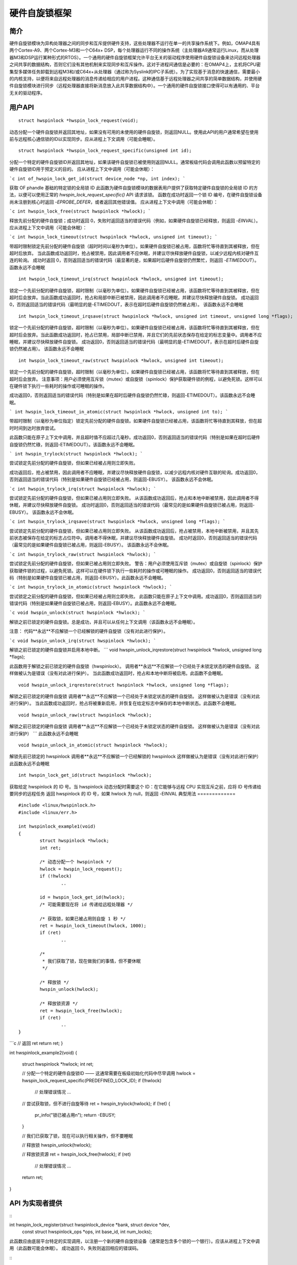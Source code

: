 ===========================
硬件自旋锁框架
===========================

简介
============

硬件自旋锁模块为异构处理器之间的同步和互斥提供硬件支持，这些处理器不运行在单一的共享操作系统下。例如，OMAP4具有两个Cortex-A9、两个Cortex-M3和一个C64x+ DSP，每个处理器运行不同的操作系统（主处理器A9通常运行Linux，而从处理器M3和DSP运行某种形式的RTOS）。一个通用的硬件自旋锁框架允许平台无关的驱动程序使用硬件自旋锁设备来访问远程处理器之间共享的数据结构，否则它们没有其他机制来实现同步和互斥操作。这对于进程间通信是必要的：在OMAP4上，主机将CPU密集型多媒体任务卸载到远程M3和/或C64x+从处理器（通过称为Syslink的IPC子系统）。为了实现基于消息的快速通信，需要最小的内核支持，以便将来自远程处理器的消息传递给相应的用户进程。这种通信基于远程处理器之间共享的简单数据结构，并使用硬件自旋锁模块进行同步（远程处理器直接将新消息放入此共享数据结构中）。一个通用的硬件自旋锁接口使得可以有通用的、平台无关的驱动程序。

用户API
========

::

  struct hwspinlock *hwspin_lock_request(void);

动态分配一个硬件自旋锁并返回其地址，如果没有可用的未使用的硬件自旋锁，则返回NULL。使用此API的用户通常希望在使用前与远程核心通信锁的ID以实现同步。应从进程上下文调用（可能会睡眠）。
::

  struct hwspinlock *hwspin_lock_request_specific(unsigned int id);

分配一个特定的硬件自旋锁ID并返回其地址，如果该硬件自旋锁已被使用则返回NULL。通常板级代码会调用此函数以预留特定的硬件自旋锁ID用于预定义的目的。
应从进程上下文中调用（可能会休眠）：

```c
int of_hwspin_lock_get_id(struct device_node *np, int index);
```

获取 OF phandle 基础的特定锁的全局锁 ID
此函数为硬件自旋锁模块的数据表用户提供了获取特定硬件自旋锁的全局锁 ID 的方法，以便可以使用正常的 `hwspin_lock_request_specific()` API 请求该锁。
函数在成功时返回一个锁 ID 编号，在硬件自旋锁设备尚未注册到核心时返回 `-EPROBE_DEFER`，或者返回其他错误值。
应从进程上下文中调用（可能会休眠）：

```c
int hwspin_lock_free(struct hwspinlock *hwlock);
```

释放先前分配的硬件自旋锁；成功时返回 0，失败时返回适当的错误代码（例如，如果硬件自旋锁已经释放，则返回 `-EINVAL`）。
应从进程上下文中调用（可能会休眠）：

```c
int hwspin_lock_timeout(struct hwspinlock *hwlock, unsigned int timeout);
```

带超时限制锁定先前分配的硬件自旋锁（超时时间以毫秒为单位）。如果硬件自旋锁已被占用，函数将忙等待直到其被释放，但在超时后放弃。
当此函数成功返回时，抢占被禁用，因此调用者不应休眠，并建议尽快释放硬件自旋锁，以减少远程内核对硬件互连的轮询。
成功时返回 0，否则返回适当的错误代码（最显著的是，如果超时后硬件自旋锁仍然繁忙，则返回 `-ETIMEDOUT`）。
函数永远不会睡眠
::

  int hwspin_lock_timeout_irq(struct hwspinlock *hwlock, unsigned int timeout);

锁定一个先前分配的硬件自旋锁，超时限制（以毫秒为单位）。如果硬件自旋锁已经被占用，该函数将忙等待直到其被释放，但在超时后会放弃。当此函数成功返回时，抢占和局部中断已被禁用，因此调用者不应睡眠，并建议尽快释放硬件自旋锁。
成功返回0，否则返回适当的错误代码（最明显的是-ETIMEDOUT，表示在超时后硬件自旋锁仍然被占用）。
该函数永远不会睡眠
::

  int hwspin_lock_timeout_irqsave(struct hwspinlock *hwlock, unsigned int timeout, unsigned long *flags);

锁定一个先前分配的硬件自旋锁，超时限制（以毫秒为单位）。如果硬件自旋锁已经被占用，该函数将忙等待直到其被释放，但在超时后会放弃。当此函数成功返回时，抢占已禁用，局部中断已禁用，并且它们的先前状态保存在给定的标志变量中。调用者不应睡眠，并建议尽快释放硬件自旋锁。
成功返回0，否则返回适当的错误代码（最明显的是-ETIMEDOUT，表示在超时后硬件自旋锁仍然被占用）。
该函数永远不会睡眠
::

  int hwspin_lock_timeout_raw(struct hwspinlock *hwlock, unsigned int timeout);

锁定一个先前分配的硬件自旋锁，超时限制（以毫秒为单位）。如果硬件自旋锁已经被占用，该函数将忙等待直到其被释放，但在超时后会放弃。
注意事项：用户必须使用互斥锁（mutex）或自旋锁（spinlock）保护获取硬件锁的例程，以避免死锁。这样可以在硬件锁下执行一些耗时的操作或可睡眠的操作。

成功返回0，否则返回适当的错误代码（特别是如果在超时后硬件自旋锁仍然忙碌，则返回-ETIMEDOUT）。该函数永远不会睡眠。

```
int hwspin_lock_timeout_in_atomic(struct hwspinlock *hwlock, unsigned int to);
```

带超时限制（以毫秒为单位指定）锁定先前分配的硬件自旋锁。如果硬件自旋锁已经被占用，该函数将忙等待直到其释放，但在超时时间到达时放弃尝试。

此函数只能在原子上下文中调用，并且超时值不应超过几毫秒。成功返回0，否则返回适当的错误代码（特别是如果在超时后硬件自旋锁仍然忙碌，则返回-ETIMEDOUT）。该函数永远不会睡眠。

```
int hwspin_trylock(struct hwspinlock *hwlock);
```

尝试锁定先前分配的硬件自旋锁，但如果已经被占用则立即失败。

成功返回后，抢占被禁用，因此调用者不应睡眠，并建议尽快释放硬件自旋锁，以减少远程内核对硬件互联的轮询。成功返回0，否则返回适当的错误代码（特别是如果硬件自旋锁已经被占用，则返回-EBUSY）。
该函数永远不会休眠。

```c
int hwspin_trylock_irq(struct hwspinlock *hwlock);
```

尝试锁定先前分配的硬件自旋锁，但如果已被占用则立即失败。
从该函数成功返回后，抢占和本地中断被禁用，因此调用者不得休眠，并建议尽快释放硬件自旋锁。
成功时返回0，否则返回适当的错误代码（最常见的是如果硬件自旋锁已被占用，则返回-EBUSY）。
该函数永远不会休眠。

```c
int hwspin_trylock_irqsave(struct hwspinlock *hwlock, unsigned long *flags);
```

尝试锁定先前分配的硬件自旋锁，但如果已被占用则立即失败。
从该函数成功返回后，抢占被禁用，本地中断被禁用，并且其先前状态被保存在给定的标志占位符中。调用者不得休眠，并建议尽快释放硬件自旋锁。
成功时返回0，否则返回适当的错误代码（最常见的是如果硬件自旋锁已被占用，则返回-EBUSY）。
该函数永远不会休眠。

```c
int hwspin_trylock_raw(struct hwspinlock *hwlock);
```

尝试锁定先前分配的硬件自旋锁，但如果已被占用则立即失败。
警告：用户必须使用互斥锁（mutex）或自旋锁（spinlock）保护获取硬件锁的过程，以避免死锁。这样可以在硬件锁下执行一些耗时的操作或可睡眠的操作。
成功返回0，否则返回适当的错误代码（特别是如果硬件自旋锁已被占用，则返回-EBUSY）。此函数永远不会睡眠。

```c
int hwspin_trylock_in_atomic(struct hwspinlock *hwlock);
```

尝试锁定之前分配的硬件自旋锁，但如果已经被占用则立即失败。
此函数只能在原子上下文中调用。成功返回0，否则返回适当的错误代码（特别是如果硬件自旋锁已被占用，则返回-EBUSY）。此函数永远不会睡眠。

```c
void hwspin_unlock(struct hwspinlock *hwlock);
```

解锁之前已锁定的硬件自旋锁。总是成功，并且可以从任何上下文调用（该函数永远不会睡眠）。

注意：
代码**永远**不应解锁一个已经解锁的硬件自旋锁（没有对此进行保护）。

```c
void hwspin_unlock_irq(struct hwspinlock *hwlock);
```

解锁之前已锁定的硬件自旋锁并启用本地中断。
```
void hwspin_unlock_irqrestore(struct hwspinlock *hwlock, unsigned long *flags);

此函数用于解锁之前已锁定的硬件自旋锁（hwspinlock）。
调用者**永远**不应解锁一个已经处于未锁定状态的硬件自旋锁。
这样做被认为是错误（没有对此进行保护）。
当此函数成功返回时，抢占和本地中断将被启用。此函数不会睡眠。

::

  void hwspin_unlock_irqrestore(struct hwspinlock *hwlock, unsigned long *flags);

解锁之前已锁定的硬件自旋锁
调用者**永远**不应解锁一个已经处于未锁定状态的硬件自旋锁。
这样做被认为是错误（没有对此进行保护）。
当此函数成功返回时，抢占将被重新启用，并恢复在给定标志中保存的本地中断状态。此函数不会睡眠。

::

  void hwspin_unlock_raw(struct hwspinlock *hwlock);

解锁之前已锁定的硬件自旋锁
调用者**永远**不应解锁一个已经处于未锁定状态的硬件自旋锁。
这样做被认为是错误（没有对此进行保护）
```
此函数永远不会睡眠
::

  void hwspin_unlock_in_atomic(struct hwspinlock *hwlock);

解锁先前已锁定的 hwspinlock
调用者**永远**不应解锁一个已经解锁的 hwspinlock
这样做被认为是错误（没有对此进行保护）
此函数永远不会睡眠
::

  int hwspin_lock_get_id(struct hwspinlock *hwlock);

获取给定 hwspinlock 的 ID 号。当 hwspinlock 动态分配时需要这个 ID：在它能够与远程 CPU 实现互斥之前，应将 ID 号传递给要同步的远程任务
返回 hwspinlock 的 ID 号，如果 hwlock 为 null，则返回 -EINVAL
典型用法
=============

::

	#include <linux/hwspinlock.h>
	#include <linux/err.h>

	int hwspinlock_example1(void)
	{
		struct hwspinlock *hwlock;
		int ret;

		/* 动态分配一个 hwspinlock */
		hwlock = hwspin_lock_request();
		if (!hwlock)
			..

		id = hwspin_lock_get_id(hwlock);
		/* 可能需要现在将 id 传递给远程处理器 */

		/* 获取锁，如果已被占用则自旋 1 秒 */
		ret = hwspin_lock_timeout(hwlock, 1000);
		if (ret)
			..

		/*
		 * 我们获取了锁，现在做我们的事情，但不要休眠
		 */

		/* 释放锁 */
		hwspin_unlock(hwlock);

		/* 释放锁资源 */
		ret = hwspin_lock_free(hwlock);
		if (ret)
			..
	}
```c
// 返回 ret
return ret;
}

int hwspinlock_example2(void)
{
    struct hwspinlock *hwlock;
    int ret;

    // 分配一个特定的硬件自旋锁ID —— 这通常需要在板级初始化代码中尽早调用
    hwlock = hwspin_lock_request_specific(PREDEFINED_LOCK_ID);
    if (!hwlock)
        // 处理错误情况
        ...

    // 尝试获取锁，但不进行自旋等待
    ret = hwspin_trylock(hwlock);
    if (!ret) {
        pr_info("锁已被占用\n");
        return -EBUSY;
    }

    // 我们已获取了锁，现在可以执行相关操作，但不要睡眠

    // 释放锁
    hwspin_unlock(hwlock);

    // 释放锁资源
    ret = hwspin_lock_free(hwlock);
    if (ret)
        // 处理错误情况
        ...
    return ret;
}

API 为实现者提供
==================

:::

int hwspin_lock_register(struct hwspinlock_device *bank, struct device *dev,
        const struct hwspinlock_ops *ops, int base_id, int num_locks);

此函数应由底层平台特定的实现调用，以注册一个新的硬件自旋锁设备（通常是包含多个锁的一个银行）。应该从进程上下文中调用（此函数可能会休眠）。
成功返回 0，失败则返回相应的错误码。

:::

int hwspin_lock_unregister(struct hwspinlock_device *bank);

此函数应由底层供应商特定的实现调用，以注销一个硬件自旋锁设备（通常是包含多个锁的一个银行）。应该从进程上下文中调用（此函数可能会休眠）。
成功时返回 hwspinlock 的地址，出错时返回 NULL（例如，如果 hwspinlock 仍在使用中）。

重要的结构体
=============

struct hwspinlock_device 是一个通常包含多个硬件锁的设备。它通过 hwspin_lock_register() API 由底层硬件自旋锁实现进行注册。
```

以上是将提供的代码和文档注释翻译成了中文。
```c
/**
 * struct hwspinlock_device - 一个通常包含多个硬件自旋锁的设备
 * @dev: 基础设备，将用于调用运行时电源管理（PM）API
 * @ops: 平台特定的硬件自旋锁处理函数
 * @base_id: 此设备中第一个锁的ID索引
 * @num_locks: 此设备中的锁数量
 * @lock: 动态分配的 'struct hwspinlock' 数组
 */
struct hwspinlock_device {
    struct device *dev;
    const struct hwspinlock_ops *ops;
    int base_id;
    int num_locks;
    struct hwspinlock lock[0];
};

struct hwspinlock_device 包含一个 hwspinlock 结构体数组，每个结构体代表一个单独的硬件锁：

/**
 * struct hwspinlock - 此结构体表示一个单个的硬件自旋锁实例
 * @bank: 拥有此锁的 hwspinlock_device 结构体
 * @lock: 由硬件自旋锁核心初始化和使用
 * @priv: 私有数据，由底层平台特定的硬件自旋锁驱动拥有
 */
struct hwspinlock {
    struct hwspinlock_device *bank;
    spinlock_t lock;
    void *priv;
};

在注册一组锁时，硬件自旋锁驱动只需要设置锁的 priv 成员。其余成员由硬件自旋锁核心自身进行设置和初始化。

实现回调
=========

在 'struct hwspinlock_ops' 中定义了三种可能的回调：

struct hwspinlock_ops {
    int (*trylock)(struct hwspinlock *lock);
    void (*unlock)(struct hwspinlock *lock);
    void (*relax)(struct hwspinlock *lock);
};

前两个回调是必须的：

->trylock() 回调应尝试获取锁，并在失败时返回 0，在成功时返回 1。此回调 **不能** 睡眠。
->unlock() 回调释放锁。它总是成功，并且也不能 **睡眠**。
->relax() 回调是可选的。当在一个锁上自旋时，由硬件自旋锁核心调用，可以被底层实现用来在两次连续调用 ->trylock() 之间强制延迟。此回调 **不能** 睡眠。
```
